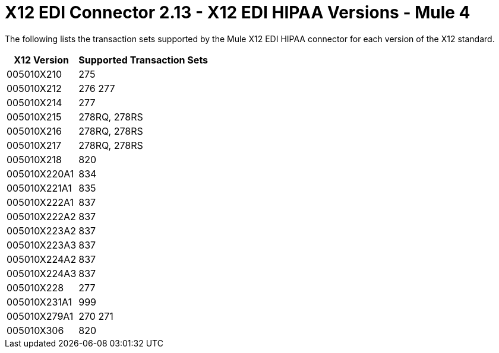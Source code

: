 = X12 EDI Connector 2.13 - X12 EDI HIPAA Versions - Mule 4
:page-aliases: connectors::x12-edi/x12-edi-versions-hipaa.adoc

The following lists the transaction sets supported by the Mule X12 EDI HIPAA connector for each version of the X12 standard.

[%header%autowidth.spread]
|===
| X12 Version |Supported Transaction Sets
| 005010X210 |275
| 005010X212 |276 277
| 005010X214 |277
| 005010X215 |278RQ, 278RS
| 005010X216 |278RQ, 278RS
| 005010X217 |278RQ, 278RS
| 005010X218 |820
| 005010X220A1 |834
| 005010X221A1 |835
| 005010X222A1 |837
| 005010X222A2 |837
| 005010X223A2 |837
| 005010X223A3 |837
| 005010X224A2 |837
| 005010X224A3 |837
| 005010X228 |277
| 005010X231A1 |999
| 005010X279A1 |270 271
| 005010X306 |820
|===
